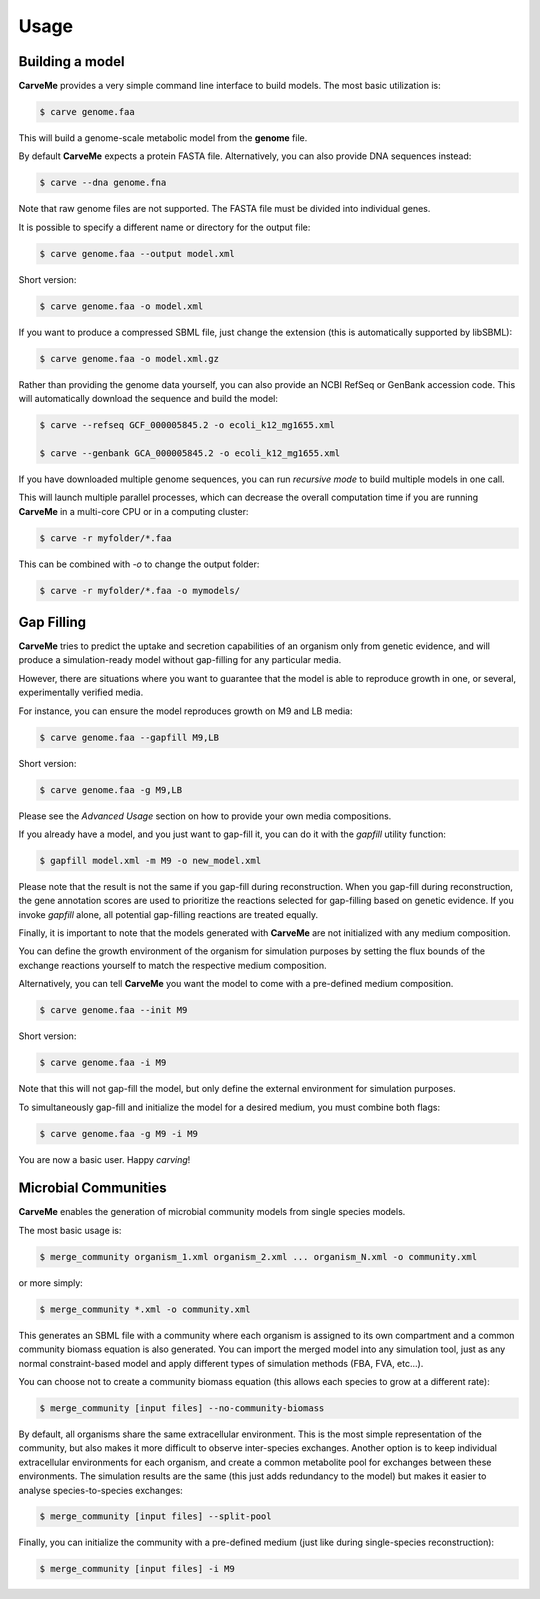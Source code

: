 .. highlight:: shell

=====
Usage
=====

Building a model
----------------

**CarveMe** provides a very simple command line interface to build models.
The most basic utilization is:

.. code-block:: console

    $ carve genome.faa

This will build a genome-scale metabolic model from the **genome** file.

By default **CarveMe** expects a protein FASTA file. Alternatively, you can also provide DNA sequences instead:

.. code-block:: console

    $ carve --dna genome.fna

Note that raw genome files are not supported. The FASTA file must be divided into individual genes.

It is possible to specify a different name or directory for the output file:

.. code-block:: console

    $ carve genome.faa --output model.xml

Short version:

.. code-block:: console

    $ carve genome.faa -o model.xml

If you want to produce a compressed SBML file, just change the extension (this is automatically supported by libSBML):

.. code-block:: console

    $ carve genome.faa -o model.xml.gz

Rather than providing the genome data yourself, you can also provide an NCBI RefSeq or GenBank accession code.
This will automatically download the sequence and build the model:

.. code-block:: console

    $ carve --refseq GCF_000005845.2 -o ecoli_k12_mg1655.xml

    $ carve --genbank GCA_000005845.2 -o ecoli_k12_mg1655.xml

If you have downloaded multiple genome sequences, you can run *recursive mode* to build multiple models in one call.

This will launch multiple parallel processes, which can decrease the overall computation time if you are running
**CarveMe** in a multi-core CPU or in a computing cluster:

.. code-block:: console

    $ carve -r myfolder/*.faa

This can be combined with *-o* to change the output folder:

.. code-block:: console

    $ carve -r myfolder/*.faa -o mymodels/


Gap Filling
-----------

**CarveMe** tries to predict the uptake and secretion capabilities of an organism only from genetic evidence,
and will produce a simulation-ready model without gap-filling for any particular media.

However, there are situations where you want to guarantee that the model is able to reproduce growth in one, or several,
experimentally verified media.

For instance, you can ensure the model reproduces growth on M9 and LB media:

.. code-block:: console

    $ carve genome.faa --gapfill M9,LB

Short version:

.. code-block:: console

    $ carve genome.faa -g M9,LB

Please see the *Advanced Usage* section on how to provide your own media compositions.

If you already have a model, and you just want to gap-fill it, you can do it with the *gapfill* utility function:

.. code-block:: console

    $ gapfill model.xml -m M9 -o new_model.xml

Please note that the result is not the same if you gap-fill during reconstruction. When you gap-fill during
reconstruction, the gene annotation scores are used to prioritize the reactions selected for gap-filling based on
genetic evidence. If you invoke *gapfill* alone, all potential gap-filling reactions are treated equally.

Finally, it is important to note that the models generated with **CarveMe** are not initialized with any
medium composition.

You can define the growth environment of the organism for simulation purposes by setting the flux bounds
of the exchange reactions yourself to match the respective medium composition.

Alternatively, you can tell **CarveMe** you want the model to come with a pre-defined medium composition.

.. code-block:: console

    $ carve genome.faa --init M9

Short version:

.. code-block:: console

    $ carve genome.faa -i M9

Note that this will not gap-fill the model, but only define the external environment for simulation purposes.

To simultaneously gap-fill and initialize the model for a desired medium, you must combine both flags:

.. code-block:: console

    $ carve genome.faa -g M9 -i M9

You are now a basic user. Happy *carving*!


Microbial Communities
---------------------

**CarveMe** enables the generation of microbial community models from single species models.

The most basic usage is:

.. code-block:: console

    $ merge_community organism_1.xml organism_2.xml ... organism_N.xml -o community.xml

or more simply:

.. code-block:: console

    $ merge_community *.xml -o community.xml

This generates an SBML file with a community where each organism is assigned to its own compartment and
a common community biomass equation is also generated. You can import the merged model into any simulation tool, just
as any normal constraint-based model and apply different types of simulation methods (FBA, FVA, etc...).

You can choose not to create a community biomass equation (this allows each species to grow at a different rate):

.. code-block:: console

    $ merge_community [input files] --no-community-biomass

By default, all organisms share the same extracellular environment. This is the most simple representation of the community,
but also makes it more difficult to observe inter-species exchanges. Another option is to keep individual extracellular
environments for each organism, and create a common metabolite pool for exchanges between these environments.
The simulation results are the same (this just adds redundancy to the model) but makes it easier to analyse
species-to-species exchanges:

.. code-block:: console

    $ merge_community [input files] --split-pool

Finally, you can initialize the community with a pre-defined medium (just like during single-species reconstruction):

.. code-block:: console

    $ merge_community [input files] -i M9



